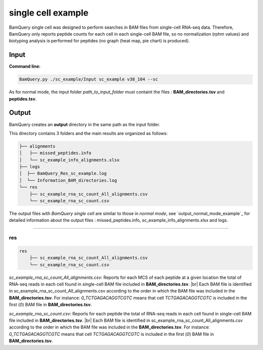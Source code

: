 
********************
single cell example
********************

BamQuery single cell was designed to perform searches in BAM files from single-cell RNA-seq data. Therefore, BamQuery only reports peptide counts for each cell in each single-cell BAM file, so no normalization (rphm values) and biotyping analysis is performed for peptides (no graph (heat map, pie chart) is produced).


**Input**
#########


**Command line:**

.. code::

	BamQuery.py ./sc_example/Input sc_example v38_104 --sc

As for normal mode, the input folder `path_to_input_folder` must containt the files : **BAM_directories.tsv** and **peptides.tsv**.

**Output**
##########

BamQuery creates an **output** directory in the same path as the input folder.

This directory contains 3 folders and the main results are organized as follows:

.. code::

	├── alignments
	│   ├── missed_peptides.info
	│   └── sc_example_info_alignments.xlsx
	├── logs
	│  ├── BamQuery_Res_sc_example.log
	│  └── Information_BAM_directories.log
	└── res
	    ├── sc_example_rna_sc_count_All_alignments.csv
	    └── sc_example_rna_sc_count.csv

The output files with `BamQuery single cell` are similar to those in `normal mode`, see `output_normal_mode_example`_ for detailed information about the output files : missed_peptides.info, sc_example_info_alignments.xlsx and logs.

-------------

**res**
=======

.. code::

	res
	    ├── sc_example_rna_sc_count_All_alignments.csv
	    └── sc_example_rna_sc_count.csv

.. _sc_example_rna_sc_count_All_alignments:

`sc_example_rna_sc_count_All_alignments.csv`: 
Reports for each MCS of each peptide at a given location the total of RNA-seq reads in each cell found in single-cell BAM file included in **BAM_directories.tsv**. |br| 
Each BAM file is identified in sc_example_rna_sc_count_All_alignments.csv according to the order in which the BAM file was included in the **BAM_directories.tsv**. For instance: `0_TCTGAGACAGGTCGTC` means that cell `TCTGAGACAGGTCGTC` is included in the first (`0`) BAM file in **BAM_directories.tsv**.

.. thumbnail:: _images/sc_example_rna_sc_count_All_alignments.jpg

.. _sc_example_rna_sc_count:

`sc_example_rna_sc_count.csv`: 
Reports for each peptide the total of RNA-seq reads in each cell found in single-cell BAM file included in **BAM_directories.tsv**. |br| 
Each BAM file is identified in sc_example_rna_sc_count_All_alignments.csv according to the order in which the BAM file was included in the **BAM_directories.tsv**. For instance: `0_TCTGAGACAGGTCGTC` means that cell `TCTGAGACAGGTCGTC` is included in the first (`0`) BAM file in **BAM_directories.tsv**.

.. thumbnail:: _images/sc_example_rna_sc_count.jpg

